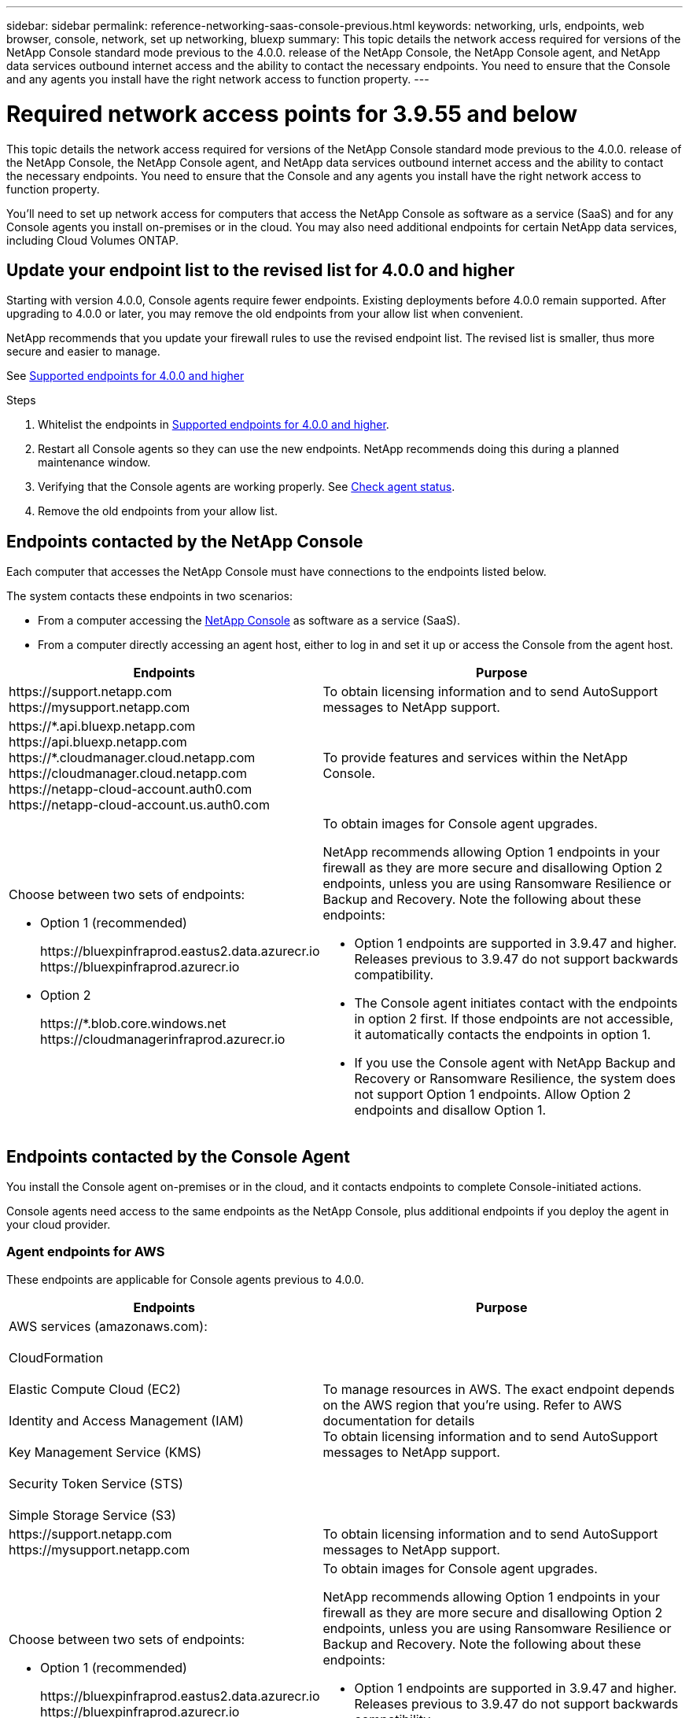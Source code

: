 ---
sidebar: sidebar
permalink: reference-networking-saas-console-previous.html
keywords: networking, urls, endpoints, web browser, console, network, set up networking, bluexp
summary: This topic details the network access required for versions of the NetApp Console standard mode previous to the 4.0.0. release of the NetApp Console, the NetApp Console agent, and NetApp data services outbound internet access and the ability to contact the necessary endpoints. You need to ensure that the Console and any agents you install have the right network access to function property.
---

= Required network access points for 3.9.55 and below
:hardbreaks:
:nofooter:
:icons: font
:linkattrs:
:imagesdir: ./media/

[.lead]
This topic details the network access required for versions of the NetApp Console standard mode previous to the 4.0.0. release of the NetApp Console, the NetApp Console agent, and NetApp data services outbound internet access and the ability to contact the necessary endpoints. You need to ensure that the Console and any agents you install have the right network access to function property.

You'll need to set up network access for computers that access the NetApp Console as software as a service (SaaS) and for any Console agents you install on-premises or in the cloud. You may also need additional endpoints for certain NetApp data services, including Cloud Volumes ONTAP.

[[update-endpoint-list]]
== Update your endpoint list to the revised list for 4.0.0 and higher
Starting with version 4.0.0, Console agents require fewer endpoints. Existing deployments before 4.0.0 remain supported. After upgrading to 4.0.0 or later, you may remove the old endpoints from your allow list when convenient.

NetApp recommends that you update your firewall rules to use the revised endpoint list. The revised list is smaller, thus more secure and easier to manage. 

See link:reference-networking-saas-console.html[Supported endpoints for 4.0.0 and higher]

.Steps

. Whitelist the endpoints in link:reference-networking-saas-console.html[Supported endpoints for 4.0.0 and higher].
. Restart all Console agents so they can use the new endpoints. NetApp recommends doing this during a planned maintenance window.
. Verifying that the Console agents are working properly. See link:task-troubleshoot-connector.html#check-agent-status[Check agent status].
. Remove the old endpoints from your allow list.



== Endpoints contacted by the NetApp Console
Each computer that accesses the NetApp Console must have connections to the endpoints listed below.

The system contacts these endpoints in two scenarios:

* From a computer accessing the https://console.netapp.com[NetApp Console^] as software as a service (SaaS).

* From a computer directly accessing an agent host, either to log in and set it up or access the Console from the agent host.


[cols=2*,options="header,autowidth"]

|===
| Endpoints
| Purpose

| 
\https://support.netapp.com
\https://mysupport.netapp.com | To obtain licensing information and to send AutoSupport messages to NetApp support.

| \https://\*.api.bluexp.netapp.com
\https://api.bluexp.netapp.com
\https://*.cloudmanager.cloud.netapp.com
\https://cloudmanager.cloud.netapp.com
\https://netapp-cloud-account.auth0.com
\https://netapp-cloud-account.us.auth0.com

| To provide features and services within the NetApp Console.


a| 
Choose between two sets of endpoints:

* Option 1 (recommended)
+
\https://bluexpinfraprod.eastus2.data.azurecr.io
\https://bluexpinfraprod.azurecr.io

* Option 2
+
\https://*.blob.core.windows.net
\https://cloudmanagerinfraprod.azurecr.io

a| To obtain images for Console agent upgrades.

NetApp recommends allowing Option 1 endpoints in your firewall as they are more secure and disallowing Option 2 endpoints, unless you are using Ransomware Resilience or Backup and Recovery. Note the following about these endpoints:


* Option 1 endpoints are supported in 3.9.47 and higher. Releases previous to 3.9.47 do not support backwards compatibility.
* The Console agent initiates contact with the endpoints in option 2 first. If those endpoints are not accessible, it automatically contacts the endpoints in option 1.
* If you use the Console agent with NetApp Backup and Recovery or Ransomware Resilience, the system does not support Option 1 endpoints. Allow Option 2 endpoints and disallow Option 1.

|===


== Endpoints contacted by the Console Agent
You install the Console agent on-premises or in the cloud, and it contacts endpoints to complete Console-initiated actions.  

Console agents need access to the same endpoints as the NetApp Console, plus additional endpoints if you deploy the agent in your cloud provider.

=== Agent endpoints for AWS
These endpoints are applicable for Console agents previous to 4.0.0.

[cols=2*,options="header,autowidth"]

|===
| Endpoints
| Purpose

| AWS services (amazonaws.com):

CloudFormation

Elastic Compute Cloud (EC2)

Identity and Access Management (IAM)

Key Management Service (KMS)

Security Token Service (STS)

Simple Storage Service (S3) |  To manage resources in AWS. The exact endpoint depends on the AWS region that you're using. Refer to AWS documentation for details
To obtain licensing information and to send AutoSupport messages to NetApp support.

| \https://support.netapp.com
\https://mysupport.netapp.com

| To obtain licensing information and to send AutoSupport messages to NetApp support.


a| 
Choose between two sets of endpoints:

* Option 1 (recommended)
+
\https://bluexpinfraprod.eastus2.data.azurecr.io
\https://bluexpinfraprod.azurecr.io

* Option 2
+
\https://*.blob.core.windows.net
\https://cloudmanagerinfraprod.azurecr.io

a| To obtain images for Console agent upgrades.

NetApp recommends allowing Option 1 endpoints in your firewall as they are more secure and disallowing Option 2 endpoints, unless you are using Ransomware Resilience or Backup and Recovery. Note the following about these endpoints:


* Option 1 endpoints are supported in 3.9.47 and higher. Releases previous to 3.9.47 do not support backwards compatibility.
* The Console agent initiates contact with the endpoints in option 2 first. If those endpoints are not accessible, it automatically contacts the endpoints in option 1.
* If you use the Console agent with NetApp Backup and Recovery or Ransomware Resilience, the system does not support Option 1 endpoints. Allow Option 2 endpoints and disallow Option 1.

|===

=== Agent endpoints For Azure

These endpoints apply to Console agents previous to 4.0.0.

[cols=2*,options="header,autowidth"]

|===
| Endpoints
| Purpose

| \https://management.azure.com
\https://login.microsoftonline.com
\https://blob.core.windows.net
\https://core.windows.net |  To manage resources in Azure public regions.
| \https://management.chinacloudapi.cn
\https://login.chinacloudapi.cn
\https://blob.core.chinacloudapi.cn
\https://core.chinacloudapi.cn |  To manage resources in Azure China regions.

| \https://support.netapp.com
\https://mysupport.netapp.com

| To obtain licensing information and to send AutoSupport messages to NetApp support.


a| 
Choose between two sets of endpoints:

* Option 1 (recommended)
+
\https://bluexpinfraprod.eastus2.data.azurecr.io
\https://bluexpinfraprod.azurecr.io

* Option 2
+
\https://*.blob.core.windows.net
\https://cloudmanagerinfraprod.azurecr.io

a| To obtain images for Console agent upgrades.

NetApp recommends allowing Option 1 endpoints in your firewall as they are more secure and disallowing Option 2 endpoints, unless you are using Ransomware Resilience or Backup and Recovery. Note the following about these endpoints:


* Option 1 endpoints are supported in 3.9.47 and higher. Releases previous to 3.9.47 do not support backwards compatibility.
* The Console agent initiates contact with the endpoints in option 2 first. If those endpoints are not accessible, it automatically contacts the endpoints in option 1.
* If you use the Console agent with NetApp Backup and Recovery or Ransomware Resilience, the system does not support Option 1 endpoints. Allow Option 2 endpoints and disallow Option 1.

|===

=== Agent endpoints for Google Cloud

These endpoints apply to Console agents previous to 4.0.0.

[cols=2*,options="header,autowidth"]

|===
| Endpoints
| Purpose

|\https://www.googleapis.com/compute/v1/
\https://compute.googleapis.com/compute/v1
\https://cloudresourcemanager.googleapis.com/v1/projects
\https://www.googleapis.com/compute/beta
\https://storage.googleapis.com/storage/v1
\https://www.googleapis.com/storage/v1
\https://iam.googleapis.com/v1
\https://cloudkms.googleapis.com/v1
\https://www.googleapis.com/deploymentmanager/v2/project| To manage resources in Google Cloud.

| \https://support.netapp.com
\https://mysupport.netapp.com

| To obtain licensing information and to send AutoSupport messages to NetApp support.


a| 
Choose between two sets of endpoints:

* Option 1 (recommended)
+
\https://bluexpinfraprod.eastus2.data.azurecr.io
\https://bluexpinfraprod.azurecr.io

* Option 2
+
\https://*.blob.core.windows.net
\https://cloudmanagerinfraprod.azurecr.io

a| To obtain images for Console agent upgrades.

NetApp recommends allowing Option 1 endpoints in your firewall as they are more secure and disallowing Option 2 endpoints. Note the following about these endpoints:


* Starting with the 3.9.47 release of the Console agent, the system supports the endpoints listed in option 1. Previous releases of the Console agent do not support backwards compatibility.
* The Console agent first contacts the endpoints in option 2. If those endpoints are not accessible, it automatically contacts the endpoints in option 1.
* If you use the Console agent with NetApp Backup and Recovery or Ransomware Resilience, the system does not support Option 1 endpoints. Allow Option 2 endpoints and disallow Option 1.

|===


== On-premises agent endpoints


